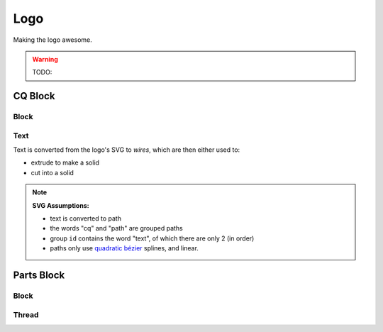 
Logo
==========

Making the logo awesome.

.. warning::

    TODO:



CQ Block
--------

Block
^^^^^^

Text
^^^^^

Text is converted from the logo's SVG to *wires*, which are then either used to:

* extrude to make a solid
* cut into a solid

.. note::

    **SVG Assumptions:**

    * text is converted to path
    * the words "cq" and "path" are grouped paths
    * group ``id`` contains the word "text", of which there are only 2 (in order)
    * paths only use `quadratic bézier <https://en.wikipedia.org/wiki/B%C3%A9zier_curve#Quadratic_B.C3.A9zier_curves>`_ splines, and linear.

Parts Block
-----------

Block
^^^^^

Thread
^^^^^^^
